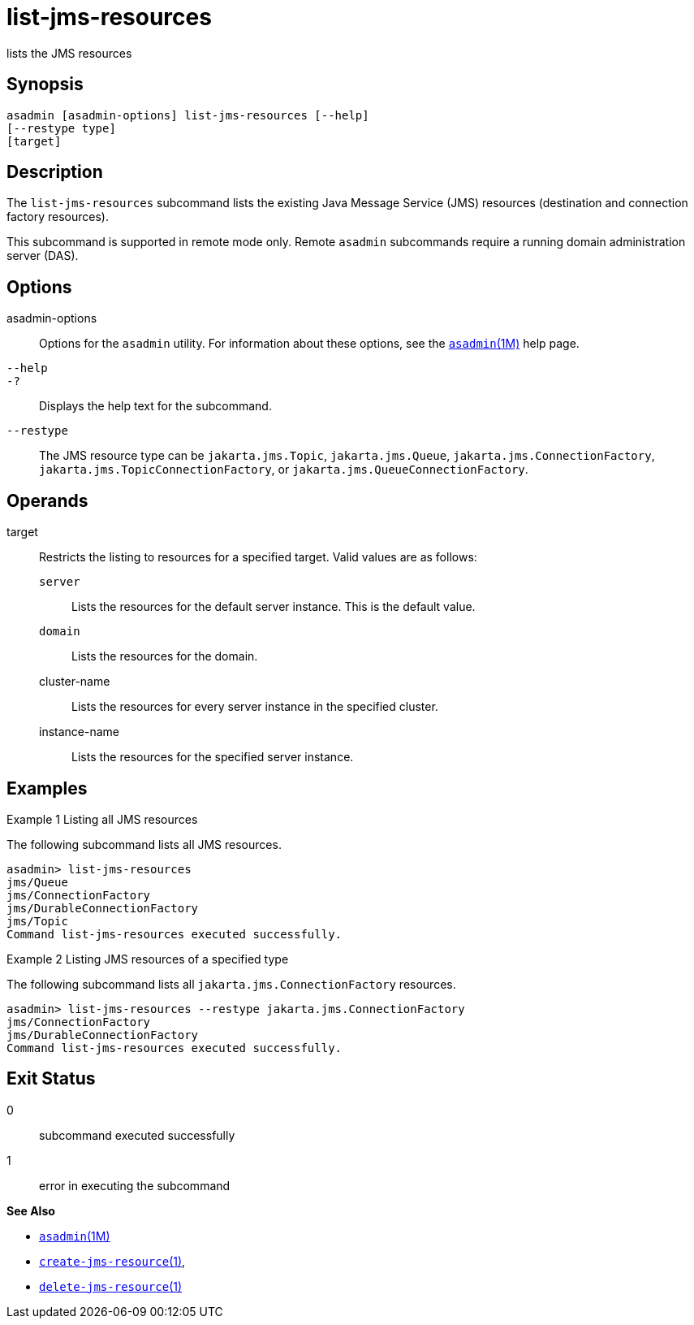 [[list-jms-resources]]
= list-jms-resources

lists the JMS resources

[[synopsis]]
== Synopsis

[source,shell]
----
asadmin [asadmin-options] list-jms-resources [--help]
[--restype type]
[target]
----

[[description]]
== Description

The `list-jms-resources` subcommand lists the existing Java Message Service (JMS) resources (destination and connection factory resources).

This subcommand is supported in remote mode only. Remote `asadmin` subcommands require a running domain administration server (DAS).

[[options]]
== Options

asadmin-options::
  Options for the `asadmin` utility. For information about these options, see the xref:asadmin.adoc#asadmin-1m[`asadmin`(1M)] help page.
`--help`::
`-?`::
  Displays the help text for the subcommand.
`--restype`::
  The JMS resource type can be `jakarta.jms.Topic`, `jakarta.jms.Queue`, `jakarta.jms.ConnectionFactory`, `jakarta.jms.TopicConnectionFactory`, or `jakarta.jms.QueueConnectionFactory`.

[[operands]]
== Operands

target::
  Restricts the listing to resources for a specified target. Valid values are as follows: +
  `server`;;
    Lists the resources for the default server instance. This is the default value.
  `domain`;;
    Lists the resources for the domain.
  cluster-name;;
    Lists the resources for every server instance in the specified cluster.
  instance-name;;
    Lists the resources for the specified server instance.

[[examples]]
== Examples

Example 1 Listing all JMS resources

The following subcommand lists all JMS resources.

[source,shell]
----
asadmin> list-jms-resources
jms/Queue
jms/ConnectionFactory
jms/DurableConnectionFactory
jms/Topic
Command list-jms-resources executed successfully.
----

Example 2 Listing JMS resources of a specified type

The following subcommand lists all `jakarta.jms.ConnectionFactory` resources.

[source,shell]
----
asadmin> list-jms-resources --restype jakarta.jms.ConnectionFactory
jms/ConnectionFactory
jms/DurableConnectionFactory
Command list-jms-resources executed successfully.
----

[[exit-status]]
== Exit Status

0::
  subcommand executed successfully
1::
  error in executing the subcommand

*See Also*

* xref:asadmin.adoc#asadmin-1m[`asadmin`(1M)]
* xref:create-jms-resource.adoc#create-jms-resource[`create-jms-resource`(1)],
* xref:delete-jms-resource.adoc#delete-jms-resource[`delete-jms-resource`(1)]


